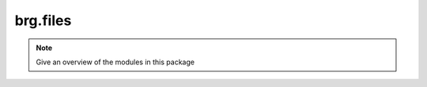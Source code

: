 .. _brg-files:

********************************************************************************
brg.files
********************************************************************************

.. note::

   Give an overview of the modules in this package

